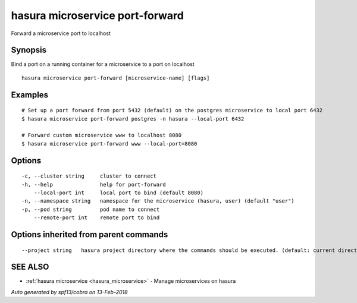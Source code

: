 .. _hasura_microservice_port-forward:

hasura microservice port-forward
--------------------------------

Forward a microservice port to localhost

Synopsis
~~~~~~~~


Bind a port on a running container for a microservice to a port on localhost

::

  hasura microservice port-forward [microservice-name] [flags]

Examples
~~~~~~~~

::


    # Set up a port forward from port 5432 (default) on the postgres microservice to local port 6432
    $ hasura microservice port-forward postgres -n hasura --local-port 6432

    # Forward custom microservice www to localhost 8080
    $ hasura microservice port-forward www --local-port=8080


Options
~~~~~~~

::

  -c, --cluster string     cluster to connect
  -h, --help               help for port-forward
      --local-port int     local port to bind (default 8080)
  -n, --namespace string   namespace for the microservice (hasura, user) (default "user")
  -p, --pod string         pod name to connect
      --remote-port int    remote port to bind

Options inherited from parent commands
~~~~~~~~~~~~~~~~~~~~~~~~~~~~~~~~~~~~~~

::

      --project string   hasura project directory where the commands should be executed. (default: current directory)

SEE ALSO
~~~~~~~~

* :ref:`hasura microservice <hasura_microservice>` 	 - Manage microservices on hasura

*Auto generated by spf13/cobra on 13-Feb-2018*
